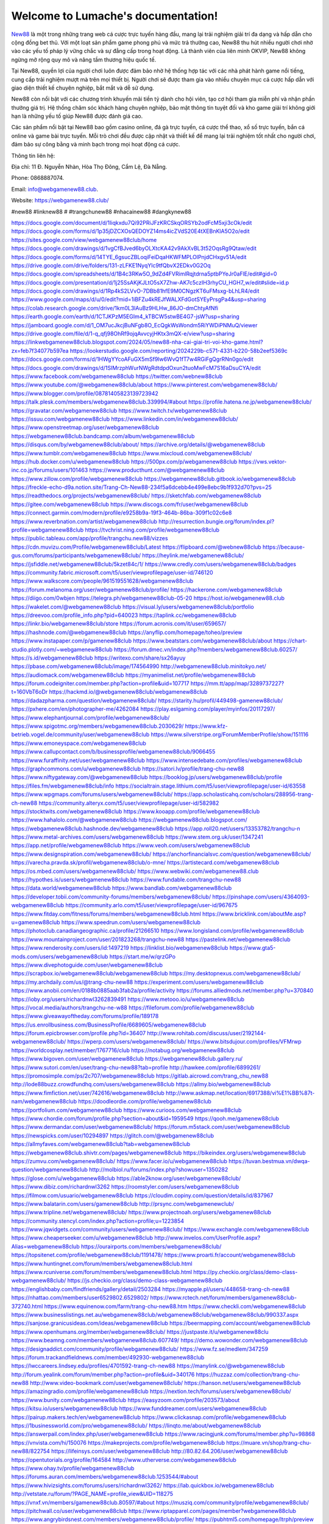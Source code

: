Welcome to Lumache's documentation!
===================================

`New88 <https://webgamenew88.club/>`_ là một trong những trang web cá cược trực tuyến hàng đầu, mang lại trải nghiệm giải trí đa dạng và hấp dẫn cho cộng đồng bet thủ. Với một loạt sản phẩm game phong phú và mức trả thưởng cao, New88 thu hút nhiều người chơi nhờ vào các yếu tố pháp lý vững chắc và sự đẳng cấp trong hoạt động. Là thành viên của liên minh OKVIP, New88 không ngừng mở rộng quy mô và nâng tầm thương hiệu quốc tế.

Tại New88, quyền lợi của người chơi luôn được đảm bảo nhờ hệ thống hợp tác với các nhà phát hành game nổi tiếng, cung cấp trải nghiệm mượt mà trên mọi thiết bị. Người chơi sẽ được tham gia vào nhiều chuyên mục cá cược hấp dẫn với giao diện thiết kế chuyên nghiệp, bắt mắt và dễ sử dụng.

New88 còn nổi bật với các chương trình khuyến mãi tiền tỷ dành cho hội viên, tạo cơ hội tham gia miễn phí và nhận phần thưởng giá trị. Hệ thống chăm sóc khách hàng chuyên nghiệp, bảo mật thông tin tuyệt đối và kho game giải trí không giới hạn là những yếu tố giúp New88 được đánh giá cao.

Các sản phẩm nổi bật tại New88 bao gồm casino online, đá gà trực tuyến, cá cược thể thao, xổ số trực tuyến, bắn cá online và game bài trực tuyến. Mỗi trò chơi đều được cập nhật và thiết kế để mang lại trải nghiệm tốt nhất cho người chơi, đảm bảo sự công bằng và minh bạch trong mọi hoạt động cá cược.

Thông tin liên hệ: 

Địa chỉ: 11 Đ. Nguyễn Nhàn, Hòa Thọ Đông, Cẩm Lệ, Đà Nẵng. 

Phone: 0868887074. 

Email: info@webgamenew88.club. 

Website: `https://webgamenew88.club/ <https://webgamenew88.club/>`_

#new88 #linknew88 # #trangchunew88 #nhacainew88 #dangkynew88

`https://docs.google.com/document/d/1Iiqkxdu7Qi92PRiJFzKRCSkqORSYb2odFcM5xji3cOk/edit <https://docs.google.com/document/d/1Iiqkxdu7Qi92PRiJFzKRCSkqORSYb2odFcM5xji3cOk/edit>`_
`https://docs.google.com/forms/d/1p35jDZCXOsQEDOYZ14ms4icZVdS20E4tXEBnKlA5O2o/edit <https://docs.google.com/forms/d/1p35jDZCXOsQEDOYZ14ms4icZVdS20E4tXEBnKlA5O2o/edit>`_
`https://sites.google.com/view/webgamenew88club/home <https://sites.google.com/view/webgamenew88club/home>`_
`https://docs.google.com/drawings/d/1vgCfBJved6byOLXtcKA42v9AkXvBL3t52OqsRg9Qtaw/edit <https://docs.google.com/drawings/d/1vgCfBJved6byOLXtcKA42v9AkXvBL3t52OqsRg9Qtaw/edit>`_
`https://docs.google.com/forms/d/14TYE_6gsucZBLoqiFeiDqaHKWFMPLOlPnjdCHxgv51A/edit <https://docs.google.com/forms/d/14TYE_6gsucZBLoqiFeiDqaHKWFMPLOlPnjdCHxgv51A/edit>`_
`https://drive.google.com/drive/folders/131-zLFKE1NyqYlc9tfQbvX2EDkv0G2Oq <https://drive.google.com/drive/folders/131-zLFKE1NyqYlc9tfQbvX2EDkv0G2Oq>`_
`https://docs.google.com/spreadsheets/d/1B4c3RKw5O_9dZd4FVRimlRqjtdrna5ptbPYeJr0aFlE/edit#gid=0 <https://docs.google.com/spreadsheets/d/1B4c3RKw5O_9dZd4FVRimlRqjtdrna5ptbPYeJr0aFlE/edit#gid=0>`_
`https://docs.google.com/presentation/d/1j25SsAKjKJLtO5sX7Zhw-AK7c5czIH3rhyCU_HGH7_w/edit#slide=id.p <https://docs.google.com/presentation/d/1j25SsAKjKJLtO5sX7Zhw-AK7c5czIH3rhyCU_HGH7_w/edit#slide=id.p>`_
`https://docs.google.com/drawings/d/1Rp4kS2LVvO-7DBb81hfE9M0CNgzKT6uFMsxg-bLhLR4/edit <https://docs.google.com/drawings/d/1Rp4kS2LVvO-7DBb81hfE9M0CNgzKT6uFMsxg-bLhLR4/edit>`_
`https://www.google.com/maps/d/u/0/edit?mid=1iBFZu4kREJfWALXFdGotSYEyPrsgPa4&usp=sharing <https://www.google.com/maps/d/u/0/edit?mid=1iBFZu4kREJfWALXFdGotSYEyPrsgPa4&usp=sharing>`_
`https://colab.research.google.com/drive/1km0L3lAuBz9HLHw_86JO-dmChtyAfNfi <https://colab.research.google.com/drive/1km0L3lAuBz9HLHw_86JO-dmChtyAfNfi>`_
`https://earth.google.com/earth/d/1CTJKPzM5EGIm4_kTBCW5stwBE4G7-jsW?usp=sharing <https://earth.google.com/earth/d/1CTJKPzM5EGIm4_kTBCW5stwBE4G7-jsW?usp=sharing>`_
`https://jamboard.google.com/d/1_OM7ucJkcjBuNFgb8O_EcQgkWsWondm5RiYWDiPNMuQ/viewer <https://jamboard.google.com/d/1_OM7ucJkcjBuNFgb8O_EcQgkWsWondm5RiYWDiPNMuQ/viewer>`_
`https://drive.google.com/file/d/1-q_qfj98OhRf9ojqAvvcyjHKtx3mQX-e/view?usp=sharing <https://drive.google.com/file/d/1-q_qfj98OhRf9ojqAvvcyjHKtx3mQX-e/view?usp=sharing>`_
`https://linkwebgamenew88club.blogspot.com/2024/05/new88-nha-cai-giai-tri-voi-kho-game.html?zx=feb7f34077b597ea <https://linkwebgamenew88club.blogspot.com/2024/05/new88-nha-cai-giai-tri-voi-kho-game.html?zx=feb7f34077b597ea>`_
`https://lookerstudio.google.com/reporting/2024229b-c571-4331-b220-58b2eef5369c <https://lookerstudio.google.com/reporting/2024229b-c571-4331-b220-58b2eef5369c>`_
`https://docs.google.com/forms/d/1HWgYYcoAFuGX5mSf9lw6WvQ1fT7w4RGiFgQgrRNn0go/edit <https://docs.google.com/forms/d/1HWgYYcoAFuGX5mSf9lw6WvQ1fT7w4RGiFgQgrRNn0go/edit>`_
`https://docs.google.com/drawings/d/1SIMrzphWurNWgRdtdpdOxun2tuoMwFcM7S16aDsuCYA/edit <https://docs.google.com/drawings/d/1SIMrzphWurNWgRdtdpdOxun2tuoMwFcM7S16aDsuCYA/edit>`_
`https://www.facebook.com/webgamenew88club <https://www.facebook.com/webgamenew88club>`_
`https://twitter.com/webnew88club <https://twitter.com/webnew88club>`_
`https://www.youtube.com/@webgamenew88club/about <https://www.youtube.com/@webgamenew88club/about>`_
`https://www.pinterest.com/webgamenew88club/ <https://www.pinterest.com/webgamenew88club/>`_
`https://www.blogger.com/profile/08781405823139723942 <https://www.blogger.com/profile/08781405823139723942>`_
`https://talk.plesk.com/members/webgamenew88club.339994/#about <https://talk.plesk.com/members/webgamenew88club.339994/#about>`_
`https://profile.hatena.ne.jp/webgamenew88club/ <https://profile.hatena.ne.jp/webgamenew88club/>`_
`https://gravatar.com/webgamenew88club <https://gravatar.com/webgamenew88club>`_
`https://www.twitch.tv/webgamenew88club <https://www.twitch.tv/webgamenew88club>`_
`https://issuu.com/webgamenew88club <https://issuu.com/webgamenew88club>`_
`https://www.linkedin.com/in/webgamenew88club/ <https://www.linkedin.com/in/webgamenew88club/>`_
`https://www.openstreetmap.org/user/webgamenew88club <https://www.openstreetmap.org/user/webgamenew88club>`_
`https://webgamenew88club.bandcamp.com/album/webgamenew88club <https://webgamenew88club.bandcamp.com/album/webgamenew88club>`_
`https://disqus.com/by/webgamenew88club/about/ <https://disqus.com/by/webgamenew88club/about/>`_
`https://archive.org/details/@webgamenew88club <https://archive.org/details/@webgamenew88club>`_
`https://www.tumblr.com/webgamenew88club <https://www.tumblr.com/webgamenew88club>`_
`https://www.mixcloud.com/webgamenew88club/ <https://www.mixcloud.com/webgamenew88club/>`_
`https://hub.docker.com/u/webgamenew88club <https://hub.docker.com/u/webgamenew88club>`_
`https://500px.com/p/webgamenew88club <https://500px.com/p/webgamenew88club>`_
`https://vws.vektor-inc.co.jp/forums/users/101463 <https://vws.vektor-inc.co.jp/forums/users/101463>`_
`https://www.producthunt.com/@webgamenew88club <https://www.producthunt.com/@webgamenew88club>`_
`https://www.zillow.com/profile/webgamenew88club <https://www.zillow.com/profile/webgamenew88club>`_
`https://webgamenew88club.gitbook.io/webgamenew88club <https://webgamenew88club.gitbook.io/webgamenew88club>`_
`https://freckle-echo-d9a.notion.site/Trang-Ch-New88-234f5a6dcebb4e499e8ebc9b1f932d70?pvs=25 <https://freckle-echo-d9a.notion.site/Trang-Ch-New88-234f5a6dcebb4e499e8ebc9b1f932d70?pvs=25>`_
`https://readthedocs.org/projects/webgamenew88club/ <https://readthedocs.org/projects/webgamenew88club/>`_
`https://sketchfab.com/webgamenew88club <https://sketchfab.com/webgamenew88club>`_
`https://gitee.com/webgamenew88club <https://gitee.com/webgamenew88club>`_
`https://www.discogs.com/fr/user/webgamenew88club <https://www.discogs.com/fr/user/webgamenew88club>`_
`https://connect.garmin.com/modern/profile/e9258b9a-19f3-464b-86ba-309f1c02c6e8 <https://connect.garmin.com/modern/profile/e9258b9a-19f3-464b-86ba-309f1c02c6e8>`_
`https://www.reverbnation.com/artist/webgamenew88club <https://www.reverbnation.com/artist/webgamenew88club>`_
`http://resurrection.bungie.org/forum/index.pl?profile=webgamenew88club <http://resurrection.bungie.org/forum/index.pl?profile=webgamenew88club>`_
`https://tvchrist.ning.com/profile/webgamenew88club <https://tvchrist.ning.com/profile/webgamenew88club>`_
`https://public.tableau.com/app/profile/trangchu.new88/vizzes <https://public.tableau.com/app/profile/trangchu.new88/vizzes>`_
`https://cdn.muvizu.com/Profile/webgamenew88club/Latest <https://cdn.muvizu.com/Profile/webgamenew88club/Latest>`_
`https://flipboard.com/@webnew88club <https://flipboard.com/@webnew88club>`_
`https://because-gus.com/forums/participants/webgamenew88club/ <https://because-gus.com/forums/participants/webgamenew88club/>`_
`https://heylink.me/webgamenew88club/ <https://heylink.me/webgamenew88club/>`_
`https://jsfiddle.net/webgamenew88club/5kzet84c/1/ <https://jsfiddle.net/webgamenew88club/5kzet84c/1/>`_
`https://www.credly.com/users/webgamenew88club/badges <https://www.credly.com/users/webgamenew88club/badges>`_
`https://community.fabric.microsoft.com/t5/user/viewprofilepage/user-id/746120 <https://community.fabric.microsoft.com/t5/user/viewprofilepage/user-id/746120>`_
`https://www.walkscore.com/people/961519551628/webgamenew88club <https://www.walkscore.com/people/961519551628/webgamenew88club>`_
`https://forum.melanoma.org/user/webgamenew88club/profile/ <https://forum.melanoma.org/user/webgamenew88club/profile/>`_
`https://hackerone.com/webgamenew88club <https://hackerone.com/webgamenew88club>`_
`https://diigo.com/0wbjen <https://diigo.com/0wbjen>`_
`https://telegra.ph/webgamenew88club-05-20 <https://telegra.ph/webgamenew88club-05-20>`_
`https://host.io/webgamenew88.club <https://host.io/webgamenew88.club>`_
`https://wakelet.com/@webgamenew88club <https://wakelet.com/@webgamenew88club>`_
`https://visual.ly/users/webgamenew88club/portfolio <https://visual.ly/users/webgamenew88club/portfolio>`_
`https://dreevoo.com/profile_info.php?pid=640023 <https://dreevoo.com/profile_info.php?pid=640023>`_
`https://taplink.cc/webgamenew88club <https://taplink.cc/webgamenew88club>`_
`https://linkr.bio/webgamenew88club/store <https://linkr.bio/webgamenew88club/store>`_
`https://forum.acronis.com/it/user/659657/ <https://forum.acronis.com/it/user/659657/>`_
`https://hashnode.com/@webgamenew88club <https://hashnode.com/@webgamenew88club>`_
`https://anyflip.com/homepage/toheo/preview <https://anyflip.com/homepage/toheo/preview>`_
`https://www.instapaper.com/p/gamenew88club <https://www.instapaper.com/p/gamenew88club>`_
`https://www.beatstars.com/webgamenew88club/about <https://www.beatstars.com/webgamenew88club/about>`_
`https://chart-studio.plotly.com/~webgamenew88club <https://chart-studio.plotly.com/~webgamenew88club>`_
`https://forum.dmec.vn/index.php?members/webgamenew88club.60257/ <https://forum.dmec.vn/index.php?members/webgamenew88club.60257/>`_
`https://s.id/webgamenew88club <https://s.id/webgamenew88club>`_
`https://writexo.com/share/sx26ayuy <https://writexo.com/share/sx26ayuy>`_
`https://pbase.com/webgamenew88club/image/174564990 <https://pbase.com/webgamenew88club/image/174564990>`_
`http://webgamenew88club.minitokyo.net/ <http://webgamenew88club.minitokyo.net/>`_
`https://audiomack.com/webgamenew88club <https://audiomack.com/webgamenew88club>`_
`https://myanimelist.net/profile/webgamenew88club <https://myanimelist.net/profile/webgamenew88club>`_
`https://forum.codeigniter.com/member.php?action=profile&uid=107717 <https://forum.codeigniter.com/member.php?action=profile&uid=107717>`_
`https://mm.tt/app/map/3289737227?t=160VbT6oDr <https://mm.tt/app/map/3289737227?t=160VbT6oDr>`_
`https://hackmd.io/@webgamenew88club/webgamenew88club <https://hackmd.io/@webgamenew88club/webgamenew88club>`_
`https://dadazpharma.com/question/webgamenew88club/ <https://dadazpharma.com/question/webgamenew88club/>`_
`https://starity.hu/profil/449498-gamenew88club/ <https://starity.hu/profil/449498-gamenew88club/>`_
`https://pxhere.com/en/photographer-me/4262084 <https://pxhere.com/en/photographer-me/4262084>`_
`https://play.eslgaming.com/player/myinfos/20117297/ <https://play.eslgaming.com/player/myinfos/20117297/>`_
`https://www.elephantjournal.com/profile/webgamenew88club/ <https://www.elephantjournal.com/profile/webgamenew88club/>`_
`https://www.spigotmc.org/members/webgamenew88club.2030629/ <https://www.spigotmc.org/members/webgamenew88club.2030629/>`_
`https://www.kfz-betrieb.vogel.de/community/user/webgamenew88club <https://www.kfz-betrieb.vogel.de/community/user/webgamenew88club>`_
`https://www.silverstripe.org/ForumMemberProfile/show/151116 <https://www.silverstripe.org/ForumMemberProfile/show/151116>`_
`https://www.emoneyspace.com/webgamenew88club <https://www.emoneyspace.com/webgamenew88club>`_
`https://www.callupcontact.com/b/businessprofile/webgamenew88club/9066455 <https://www.callupcontact.com/b/businessprofile/webgamenew88club/9066455>`_
`https://www.furaffinity.net/user/webgamenew88club <https://www.furaffinity.net/user/webgamenew88club>`_
`https://www.intensedebate.com/profiles/webgamenew88club <https://www.intensedebate.com/profiles/webgamenew88club>`_
`https://graphcommons.com/u/webgamenew88club <https://graphcommons.com/u/webgamenew88club>`_
`https://satori.lv/profile/trang-chu-new88 <https://satori.lv/profile/trang-chu-new88>`_
`https://www.niftygateway.com/@webgamenew88club <https://www.niftygateway.com/@webgamenew88club>`_
`https://booklog.jp/users/webgamenew88club/profile <https://booklog.jp/users/webgamenew88club/profile>`_
`https://files.fm/webgamenew88club/info <https://files.fm/webgamenew88club/info>`_
`https://socialtrain.stage.lithium.com/t5/user/viewprofilepage/user-id/63558 <https://socialtrain.stage.lithium.com/t5/user/viewprofilepage/user-id/63558>`_
`https://www.wpgmaps.com/forums/users/webgamenew88club/ <https://www.wpgmaps.com/forums/users/webgamenew88club/>`_
`https://app.scholasticahq.com/scholars/288956-trang-ch-new88 <https://app.scholasticahq.com/scholars/288956-trang-ch-new88>`_
`https://community.alteryx.com/t5/user/viewprofilepage/user-id/582982 <https://community.alteryx.com/t5/user/viewprofilepage/user-id/582982>`_
`https://stocktwits.com/webgamenew88club <https://stocktwits.com/webgamenew88club>`_
`https://www.kooapp.com/profile/webgamenew88club <https://www.kooapp.com/profile/webgamenew88club>`_
`https://www.hahalolo.com/@webgamenew88club <https://www.hahalolo.com/@webgamenew88club>`_
`https://webgamenew88club.blogspot.com/ <https://webgamenew88club.blogspot.com/>`_
`https://webgamenew88club.hashnode.dev/webgamenew88club <https://webgamenew88club.hashnode.dev/webgamenew88club>`_
`https://app.roll20.net/users/13353782/trangchu-n <https://app.roll20.net/users/13353782/trangchu-n>`_
`https://www.metal-archives.com/users/webgamenew88club <https://www.metal-archives.com/users/webgamenew88club>`_
`https://www.stem.org.uk/user/1347241 <https://www.stem.org.uk/user/1347241>`_
`https://app.net/profile/webgamenew88club <https://app.net/profile/webgamenew88club>`_
`https://www.veoh.com/users/webgamenew88club <https://www.veoh.com/users/webgamenew88club>`_
`https://www.designspiration.com/webgamenew88club/ <https://www.designspiration.com/webgamenew88club/>`_
`https://anchorfinancialsvc.com/question/webgamenew88club/ <https://anchorfinancialsvc.com/question/webgamenew88club/>`_
`https://varecha.pravda.sk/profil/webgamenew88club/o-mne/ <https://varecha.pravda.sk/profil/webgamenew88club/o-mne/>`_
`https://artistecard.com/webgamenew88club <https://artistecard.com/webgamenew88club>`_
`https://os.mbed.com/users/webgamenew88club/ <https://os.mbed.com/users/webgamenew88club/>`_
`https://www.webwiki.com/webgamenew88.club <https://www.webwiki.com/webgamenew88.club>`_
`https://hypothes.is/users/webgamenew88club <https://hypothes.is/users/webgamenew88club>`_
`https://www.fundable.com/trangchu-new88 <https://www.fundable.com/trangchu-new88>`_
`https://data.world/webgamenew88club <https://data.world/webgamenew88club>`_
`https://www.bandlab.com/webgamenew88club <https://www.bandlab.com/webgamenew88club>`_
`https://developer.tobii.com/community-forums/members/webgamenew88club/ <https://developer.tobii.com/community-forums/members/webgamenew88club/>`_
`https://pinshape.com/users/4364093-webgamenew88club <https://pinshape.com/users/4364093-webgamenew88club>`_
`https://community.arlo.com/t5/user/viewprofilepage/user-id/967675 <https://community.arlo.com/t5/user/viewprofilepage/user-id/967675>`_
`https://www.fitday.com/fitness/forums/members/webgamenew88club.html <https://www.fitday.com/fitness/forums/members/webgamenew88club.html>`_
`https://www.bricklink.com/aboutMe.asp?u=gamenew88club <https://www.bricklink.com/aboutMe.asp?u=gamenew88club>`_
`https://www.speedrun.com/users/webgamenew88club <https://www.speedrun.com/users/webgamenew88club>`_
`https://photoclub.canadiangeographic.ca/profile/21266510 <https://photoclub.canadiangeographic.ca/profile/21266510>`_
`https://www.longisland.com/profile/webgamenew88club <https://www.longisland.com/profile/webgamenew88club>`_
`https://www.mountainproject.com/user/201823268/trangchu-new88 <https://www.mountainproject.com/user/201823268/trangchu-new88>`_
`https://pastelink.net/webgamenew88club <https://pastelink.net/webgamenew88club>`_
`https://www.renderosity.com/users/id:1497219 <https://www.renderosity.com/users/id:1497219>`_
`https://linklist.bio/webgamenew88club <https://linklist.bio/webgamenew88club>`_
`https://www.gta5-mods.com/users/webgamenew88club <https://www.gta5-mods.com/users/webgamenew88club>`_
`https://start.me/w/qrzGPo <https://start.me/w/qrzGPo>`_
`https://www.divephotoguide.com/user/webgamenew88club <https://www.divephotoguide.com/user/webgamenew88club>`_
`https://scrapbox.io/webgamenew88club/webgamenew88club <https://scrapbox.io/webgamenew88club/webgamenew88club>`_
`https://my.desktopnexus.com/webgamenew88club/ <https://my.desktopnexus.com/webgamenew88club/>`_
`https://my.archdaily.com/us/@trang-chu-new88 <https://my.archdaily.com/us/@trang-chu-new88>`_
`https://experiment.com/users/webgamenew88club <https://experiment.com/users/webgamenew88club>`_
`https://www.anobii.com/en/0188b0885aab3fab2a/profile/activity <https://www.anobii.com/en/0188b0885aab3fab2a/profile/activity>`_
`https://forums.alliedmods.net/member.php?u=370840 <https://forums.alliedmods.net/member.php?u=370840>`_
`https://ioby.org/users/richardnwl3262839491 <https://ioby.org/users/richardnwl3262839491>`_
`https://www.metooo.io/u/webgamenew88club <https://www.metooo.io/u/webgamenew88club>`_
`https://vocal.media/authors/trangchu-ne-w88 <https://vocal.media/authors/trangchu-ne-w88>`_
`https://fileforum.com/profile/webgamenew88club <https://fileforum.com/profile/webgamenew88club>`_
`https://www.giveawayoftheday.com/forums/profile/189178 <https://www.giveawayoftheday.com/forums/profile/189178>`_
`https://us.enrollbusiness.com/BusinessProfile/6689605/webgamenew88club <https://us.enrollbusiness.com/BusinessProfile/6689605/webgamenew88club>`_
`https://forum.epicbrowser.com/profile.php?id=36407 <https://forum.epicbrowser.com/profile.php?id=36407>`_
`http://www.rohitab.com/discuss/user/2192144-webgamenew88club/ <http://www.rohitab.com/discuss/user/2192144-webgamenew88club/>`_
`https://wperp.com/users/webgamenew88club/ <https://wperp.com/users/webgamenew88club/>`_
`https://www.bitsdujour.com/profiles/VFMrwp <https://www.bitsdujour.com/profiles/VFMrwp>`_
`https://worldcosplay.net/member/1767716/club <https://worldcosplay.net/member/1767716/club>`_
`https://notabug.org/webgamenew88club <https://notabug.org/webgamenew88club>`_
`https://www.bigoven.com/user/webgamenew88club <https://www.bigoven.com/user/webgamenew88club>`_
`https://webgamenew88club.gallery.ru/ <https://webgamenew88club.gallery.ru/>`_
`https://www.sutori.com/en/user/trang-chu-new88?tab=profile <https://www.sutori.com/en/user/trang-chu-new88?tab=profile>`_
`http://hawkee.com/profile/6899261/ <http://hawkee.com/profile/6899261/>`_
`https://promosimple.com/ps/2c707/webgamenew88club <https://promosimple.com/ps/2c707/webgamenew88club>`_
`https://gitlab.aicrowd.com/trang_chu_new88 <https://gitlab.aicrowd.com/trang_chu_new88>`_
`http://lode88buzz.crowdfundhq.com/users/webgamenew88club <http://lode88buzz.crowdfundhq.com/users/webgamenew88club>`_
`https://allmy.bio/webgamenew88club <https://allmy.bio/webgamenew88club>`_
`https://www.fimfiction.net/user/742616/webgamenew88club <https://www.fimfiction.net/user/742616/webgamenew88club>`_
`http://www.askmap.net/location/6917388/vi%E1%BB%87t-nam/webgamenew88club <http://www.askmap.net/location/6917388/vi%E1%BB%87t-nam/webgamenew88club>`_
`https://doodleordie.com/profile/webgamenew88club <https://doodleordie.com/profile/webgamenew88club>`_
`https://portfolium.com/webgamenew88club <https://portfolium.com/webgamenew88club>`_
`https://www.curioos.com/webgamenew88club <https://www.curioos.com/webgamenew88club>`_
`https://www.chordie.com/forum/profile.php?section=about&id=1959549 <https://www.chordie.com/forum/profile.php?section=about&id=1959549>`_
`https://qooh.me/gamenew88club <https://qooh.me/gamenew88club>`_
`https://www.dermandar.com/user/webgamenew88club/ <https://www.dermandar.com/user/webgamenew88club/>`_
`https://forum.m5stack.com/user/webgamenew88club <https://forum.m5stack.com/user/webgamenew88club>`_
`https://newspicks.com/user/10294897 <https://newspicks.com/user/10294897>`_
`https://glitch.com/@webgamenew88club <https://glitch.com/@webgamenew88club>`_
`https://allmyfaves.com/webgamenew88club?tab=webgamenew88club <https://allmyfaves.com/webgamenew88club?tab=webgamenew88club>`_
`https://webgamenew88club.shivtr.com/pages/webgamenew88club <https://webgamenew88club.shivtr.com/pages/webgamenew88club>`_
`https://bikeindex.org/users/webgamenew88club <https://bikeindex.org/users/webgamenew88club>`_
`https://zumvu.com/webgamenew88club/ <https://zumvu.com/webgamenew88club/>`_
`https://www.facer.io/u/webgamenew88club <https://www.facer.io/u/webgamenew88club>`_
`https://tuvan.bestmua.vn/dwqa-question/webgamenew88club <https://tuvan.bestmua.vn/dwqa-question/webgamenew88club>`_
`http://molbiol.ru/forums/index.php?showuser=1350282 <http://molbiol.ru/forums/index.php?showuser=1350282>`_
`https://glose.com/u/webgamenew88club <https://glose.com/u/webgamenew88club>`_
`https://able2know.org/user/webgamenew88club/ <https://able2know.org/user/webgamenew88club/>`_
`https://www.dibiz.com/richardnwl3262 <https://www.dibiz.com/richardnwl3262>`_
`https://roomstyler.com/users/webgamenew88club <https://roomstyler.com/users/webgamenew88club>`_
`https://filmow.com/usuario/webgamenew88club <https://filmow.com/usuario/webgamenew88club>`_
`https://cloudim.copiny.com/question/details/id/837967 <https://cloudim.copiny.com/question/details/id/837967>`_
`https://www.balatarin.com/users/gamenew88club <https://www.balatarin.com/users/gamenew88club>`_
`http://prsync.com/webgamenewclub/ <http://prsync.com/webgamenewclub/>`_
`https://www.tripline.net/webgamenew88club/ <https://www.tripline.net/webgamenew88club/>`_
`https://www.projectnoah.org/users/webgamenew88club <https://www.projectnoah.org/users/webgamenew88club>`_
`https://community.stencyl.com/index.php?action=profile;u=1223854 <https://community.stencyl.com/index.php?action=profile;u=1223854>`_
`https://www.jqwidgets.com/community/users/webgamenew88club/ <https://www.jqwidgets.com/community/users/webgamenew88club/>`_
`https://www.exchangle.com/webgamenew88club <https://www.exchangle.com/webgamenew88club>`_
`https://www.cheaperseeker.com/u/webgamenew88club <https://www.cheaperseeker.com/u/webgamenew88club>`_
`http://www.invelos.com/UserProfile.aspx?Alias=webgamenew88club <http://www.invelos.com/UserProfile.aspx?Alias=webgamenew88club>`_
`https://ourairports.com/members/webgamenew88club/ <https://ourairports.com/members/webgamenew88club/>`_
`https://topsitenet.com/profile/webgamenew88club/1191478/ <https://topsitenet.com/profile/webgamenew88club/1191478/>`_
`https://www.proarti.fr/account/webgamenew88club <https://www.proarti.fr/account/webgamenew88club>`_
`https://www.huntingnet.com/forum/members/webgamenew88club.html <https://www.huntingnet.com/forum/members/webgamenew88club.html>`_
`https://www.rcuniverse.com/forum/members/webgamenew88club.html <https://www.rcuniverse.com/forum/members/webgamenew88club.html>`_
`https://py.checkio.org/class/demo-class-webgamenew88club/ <https://py.checkio.org/class/demo-class-webgamenew88club/>`_
`https://js.checkio.org/class/demo-class-webgamenew88club <https://js.checkio.org/class/demo-class-webgamenew88club>`_
`https://englishbaby.com/findfriends/gallery/detail/2503284 <https://englishbaby.com/findfriends/gallery/detail/2503284>`_
`https://myapple.pl/users/448658-trang-ch-new88 <https://myapple.pl/users/448658-trang-ch-new88>`_
`https://nhattao.com/members/user6529802.6529802/ <https://nhattao.com/members/user6529802.6529802/>`_
`https://www.rctech.net/forum/members/gamenew88club-372740.html <https://www.rctech.net/forum/members/gamenew88club-372740.html>`_
`https://www.equinenow.com/farm/trang-chu-new88.htm <https://www.equinenow.com/farm/trang-chu-new88.htm>`_
`https://www.checkli.com/webgamenew88club <https://www.checkli.com/webgamenew88club>`_
`https://www.businesslistings.net.au/webgamenew88club/webgamenew88club/webgamenew88club/990337.aspx <https://www.businesslistings.net.au/webgamenew88club/webgamenew88club/webgamenew88club/990337.aspx>`_
`https://sanjose.granicusideas.com/ideas/webgamenew88club <https://sanjose.granicusideas.com/ideas/webgamenew88club>`_
`https://beermapping.com/account/webgamenew88club <https://beermapping.com/account/webgamenew88club>`_
`https://www.openhumans.org/member/webgamenew88club/ <https://www.openhumans.org/member/webgamenew88club/>`_
`https://justpaste.it/u/webgamenew88clu <https://justpaste.it/u/webgamenew88clu>`_
`https://www.beamng.com/members/webgamenew88club.607749/ <https://www.beamng.com/members/webgamenew88club.607749/>`_
`https://demo.wowonder.com/webgamenew88club <https://demo.wowonder.com/webgamenew88club>`_
`https://designaddict.com/community/profile/webgamenew88club/ <https://designaddict.com/community/profile/webgamenew88club/>`_
`https://www.fz.se/medlem/347259 <https://www.fz.se/medlem/347259>`_
`https://forum.trackandfieldnews.com/member/492930-webgamenew88club <https://forum.trackandfieldnews.com/member/492930-webgamenew88club>`_
`https://lwccareers.lindsey.edu/profiles/4701592-trang-ch-new88 <https://lwccareers.lindsey.edu/profiles/4701592-trang-ch-new88>`_
`https://manylink.co/@webgamenew88club <https://manylink.co/@webgamenew88club>`_
`http://forum.yealink.com/forum/member.php?action=profile&uid=340176 <http://forum.yealink.com/forum/member.php?action=profile&uid=340176>`_
`https://huzzaz.com/collection/trang-chu-new88 <https://huzzaz.com/collection/trang-chu-new88>`_
`http://www.video-bookmark.com/user/webgamenew88club/ <http://www.video-bookmark.com/user/webgamenew88club/>`_
`https://hanson.net/users/webgamenew88club <https://hanson.net/users/webgamenew88club>`_
`https://amazingradio.com/profile/webgamenew88club <https://amazingradio.com/profile/webgamenew88club>`_
`https://nextion.tech/forums/users/webgamenew88club/ <https://nextion.tech/forums/users/webgamenew88club/>`_
`https://www.bunity.com/webgamenew88club <https://www.bunity.com/webgamenew88club>`_
`https://easyzoom.com/profile/203573/about <https://easyzoom.com/profile/203573/about>`_
`https://kitsu.io/users/webgamenew88club <https://kitsu.io/users/webgamenew88club>`_
`https://www.funddreamer.com/users/webgamenew88club <https://www.funddreamer.com/users/webgamenew88club>`_
`https://pairup.makers.tech/en/webgamenew88club <https://pairup.makers.tech/en/webgamenew88club>`_
`https://www.clickasnap.com/profile/webgamenew88club <https://www.clickasnap.com/profile/webgamenew88club>`_
`https://1businessworld.com/pro/webgamenew88club/ <https://1businessworld.com/pro/webgamenew88club/>`_
`https://linqto.me/about/webgamenew88club <https://linqto.me/about/webgamenew88club>`_
`https://answerpail.com/index.php/user/webgamenew88club <https://answerpail.com/index.php/user/webgamenew88club>`_
`https://www.racingjunk.com/forums/member.php?u=98868 <https://www.racingjunk.com/forums/member.php?u=98868>`_
`https://vnvista.com/hi/150076 <https://vnvista.com/hi/150076>`_
`https://makeprojects.com/profile/webgamenew88club <https://makeprojects.com/profile/webgamenew88club>`_
`https://muare.vn/shop/trang-chu-new88/822754 <https://muare.vn/shop/trang-chu-new88/822754>`_
`https://lifeinsys.com/user/webgamenew88club <https://lifeinsys.com/user/webgamenew88club>`_
`http://80.82.64.206/user/webgamenew88club <http://80.82.64.206/user/webgamenew88club>`_
`https://opentutorials.org/profile/164584 <https://opentutorials.org/profile/164584>`_
`http://www.utherverse.com/webgamenew88club <http://www.utherverse.com/webgamenew88club>`_
`https://www.ohay.tv/profile/webgamenew88club <https://www.ohay.tv/profile/webgamenew88club>`_
`https://forums.auran.com/members/webgamenew88club.1253544/#about <https://forums.auran.com/members/webgamenew88club.1253544/#about>`_
`https://www.hivizsights.com/forums/users/richardnwl3262/ <https://www.hivizsights.com/forums/users/richardnwl3262/>`_
`https://lab.quickbox.io/webgamenew88club <https://lab.quickbox.io/webgamenew88club>`_
`http://vetstate.ru/forum/?PAGE_NAME=profile_view&UID=118275 <http://vetstate.ru/forum/?PAGE_NAME=profile_view&UID=118275>`_
`https://vnxf.vn/members/gamenew88club.80597/#about <https://vnxf.vn/members/gamenew88club.80597/#about>`_
`https://musziq.com/community/profile/webgamenew88club/ <https://musziq.com/community/profile/webgamenew88club/>`_
`https://pitchwall.co/user/webgamenew88club <https://pitchwall.co/user/webgamenew88club>`_
`https://www.riptapparel.com/pages/member?webgamenew88club <https://www.riptapparel.com/pages/member?webgamenew88club>`_
`https://www.angrybirdsnest.com/members/webgamenew88club/profile/ <https://www.angrybirdsnest.com/members/webgamenew88club/profile/>`_
`https://pubhtml5.com/homepage/ltrph/preview <https://pubhtml5.com/homepage/ltrph/preview>`_
`https://careers.gita.org/profiles/4701689-trang-ch-new88 <https://careers.gita.org/profiles/4701689-trang-ch-new88>`_
`https://offcourse.co/users/profile/webgamenew88club <https://offcourse.co/users/profile/webgamenew88club>`_
